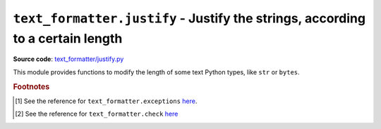 .. _module-justify:

``text_formatter.justify`` - Justify the strings, according to a certain length
================================================================================

**Source code**: `text_formatter/justify.py <https://github.com/DiddiLeija/text_formatter/blob/main/text_formatter/justify.py>`_

This module provides functions to modify the length of some text Python types, like ``str`` or ``bytes``.

.. py:function:: text_formatter.justify.justify(s, l)
   
   :param str s: The string to be justified.
   :param int l: The expected length *per line*.
   :return: The string adjusted to the given length *per line*.
   :rtype: str
   :raises text_formatter.exceptions.InvalidString: if the applied ``text_formatter.check.checkString()`` test fails [#f1]_ [#f2]_.

   A simple function to justify strings. It uses ``text_formatter.check.checkString()`` [#f2]_ for testing ``s``.

.. rubric:: Footnotes

.. [#f1] See the reference for ``text_formatter.exceptions`` `here <https://text-formatter.readthedocs.io/en/latest/modules/module_exception.html>`_.

.. [#f2] See the reference for ``text_formatter.check`` `here <https://text-formatter.readthedocs.io/en/latest/modules/module_check.html>`_

